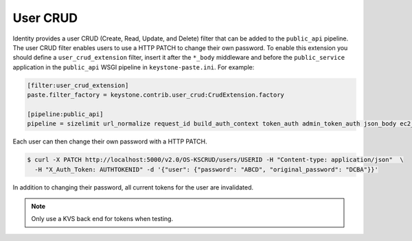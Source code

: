 =========
User CRUD
=========

Identity provides a user CRUD (Create, Read, Update, and Delete) filter that
can be added to the ``public_api`` pipeline. The user CRUD filter enables users
to use a HTTP PATCH to change their own password. To enable this extension you
should define a ``user_crud_extension`` filter, insert it after the ``*_body``
middleware and before the ``public_service`` application in the ``public_api``
WSGI pipeline in ``keystone-paste.ini``. For example:

.. code-block:: ini

   [filter:user_crud_extension]
   paste.filter_factory = keystone.contrib.user_crud:CrudExtension.factory

   [pipeline:public_api]
   pipeline = sizelimit url_normalize request_id build_auth_context token_auth admin_token_auth json_body ec2_extension user_crud_extension public_service

Each user can then change their own password with a HTTP PATCH.

.. code-block:: console

   $ curl -X PATCH http://localhost:5000/v2.0/OS-KSCRUD/users/USERID -H "Content-type: application/json"  \
     -H "X_Auth_Token: AUTHTOKENID" -d '{"user": {"password": "ABCD", "original_password": "DCBA"}}'

In addition to changing their password, all current tokens for the user
are invalidated.

.. note::

    Only use a KVS back end for tokens when testing.
